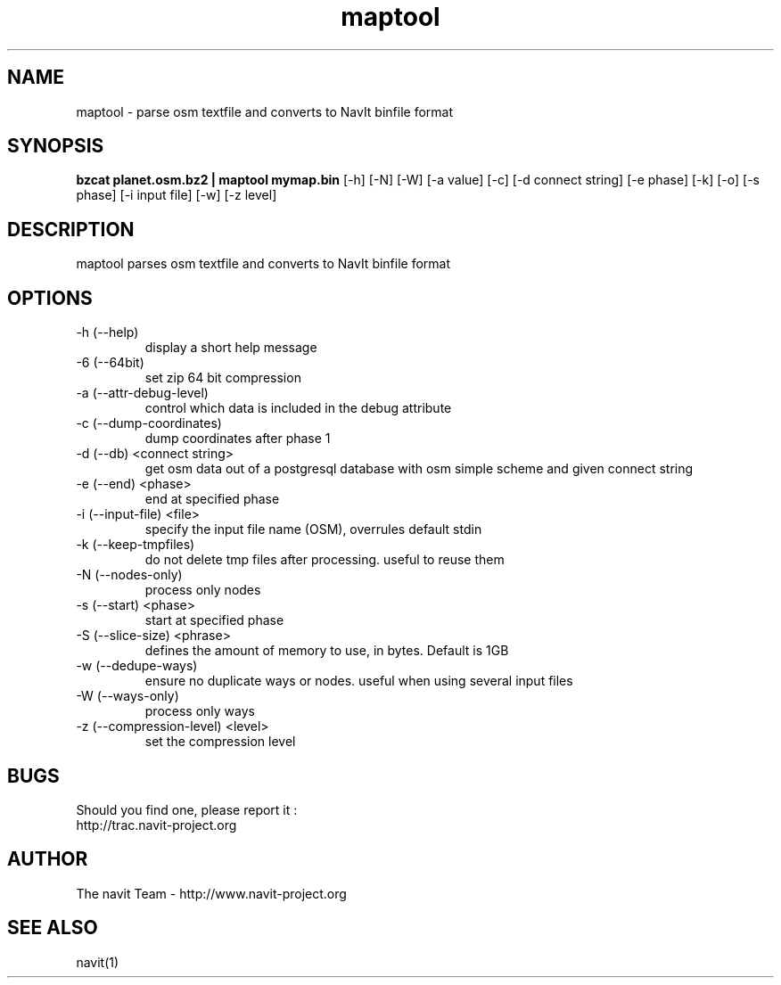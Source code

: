 .TH maptool 1  "$Date$" "$Revision$" "USER COMMANDS"
.SH NAME
maptool \- parse osm textfile and converts to NavIt binfile format
.SH SYNOPSIS
.B bzcat planet.osm.bz2 | maptool mymap.bin
[\-h] [\-N] [\-W] [\-a value] [\-c] [\-d connect string] [\-e phase]
[\-k] [\-o] [\-s phase] [\-i input file] [\-w] [\-z level]
.SH DESCRIPTION
maptool parses osm textfile and converts to NavIt binfile format
.SH OPTIONS
.TP
\-h (\-\-help)
display a short help message
.TP
\-6 (-\-64bit)
set zip 64 bit compression
.TP
\-a (\-\-attr-debug-level)
control which data is included in the debug attribute
.TP
\-c (\-\-dump-coordinates)
dump coordinates after phase 1
.TP
\-d (\-\-db) <connect string>
get osm data out of a postgresql database with osm simple scheme and given connect string
.TP
\-e (\-\-end) <phase>
end at specified phase
.TP
\-i (\-\-input-file) <file>
specify the input file name (OSM), overrules default stdin
.TP
\-k (\-\-keep-tmpfiles)
do not delete tmp files after processing. useful to reuse them
.TP
\-N (\-\-nodes-only)
process only nodes
.TP
\-s (\-\-start) <phase>
start at specified phase
.TP
\-S (\-\-slice-size) <phrase>
defines the amount of memory to use, in bytes. Default is 1GB
.TP
\-w (\-\-dedupe-ways)
ensure no duplicate ways or nodes. useful when using several input files
.TP
\-W (\-\-ways-only)
process only ways
.TP
\-z (\-\-compression-level) <level>
set the compression level
.SH BUGS
Should you find one, please report it :
 http://trac.navit-project.org
.SH AUTHOR
The navit Team - http://www.navit-project.org
.SH SEE ALSO
navit(1)
